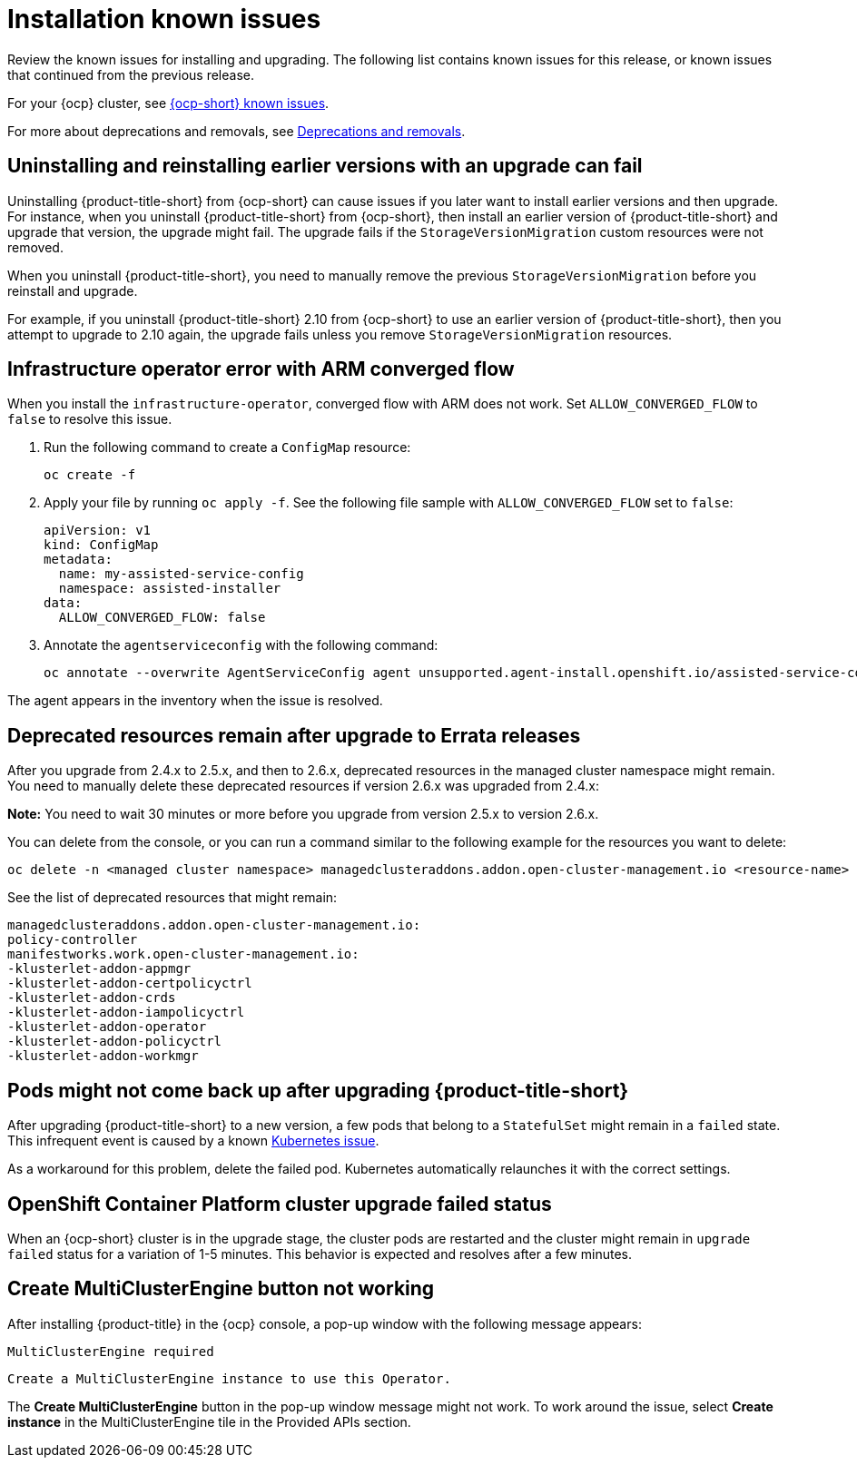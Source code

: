 [#known-issues-install]
= Installation known issues

////
Please follow this format:

Title of known issue, be sure to match header and make title, header unique

Hidden comment: Release: #issue
Known issue process and when to write:

- Doesn't work the way it should
- Straightforward to describe
- Good to know before getting started
- Quick workaround, of any
- Applies to most, if not all, users
- Something that is likely to be fixed next release (never preannounce)
- Always comment with the issue number and version: //2.4:19417
- Link to customer BugZilla ONLY if it helps; don't link to internal BZs and GH issues.

Or consider a troubleshooting topic.
////

Review the known issues for installing and upgrading. The following list contains known issues for this release, or known issues that continued from the previous release. 

For your {ocp} cluster, see link:https://access.redhat.com/documentation/en-us/openshift_container_platform/{ocp-version}/html/release_notes/ocp-{ocp-version-hyphen}-release-notes#ocp-{ocp-version-hyphen}-known-issues[{ocp-short} known issues]. 

For more about deprecations and removals, see xref:../release_notes/deprecate_remove.adoc#deprecations-removals[Deprecations and removals].

[#uninstall-manual-remove-cr]
== Uninstalling and reinstalling earlier versions with an upgrade can fail
//2.10:10953

Uninstalling {product-title-short} from {ocp-short} can cause issues if you later want to install earlier versions and then upgrade. For instance, when you uninstall {product-title-short} from {ocp-short}, then install an earlier version of {product-title-short} and upgrade that version, the upgrade might fail. The upgrade fails if the `StorageVersionMigration` custom resources were not removed.

When you uninstall {product-title-short}, you need to manually remove the previous `StorageVersionMigration` before you reinstall and upgrade.

For example, if you uninstall {product-title-short} 2.10 from {ocp-short} to use an earlier version of {product-title-short}, then you attempt to upgrade to 2.10 again, the upgrade fails unless you remove `StorageVersionMigration` resources.

[#install-arm-diable]
== Infrastructure operator error with ARM converged flow
//2.9: 8558
 
When you install the `infrastructure-operator`, converged flow with ARM does not work. Set `ALLOW_CONVERGED_FLOW` to `false` to resolve this issue.

. Run the following command to create a `ConfigMap` resource:

+
----
oc create -f
----

. Apply your file by running `oc apply -f`. See the following file sample with `ALLOW_CONVERGED_FLOW` set to `false`:

+
[source,yaml]
----
apiVersion: v1
kind: ConfigMap
metadata:
  name: my-assisted-service-config
  namespace: assisted-installer
data:
  ALLOW_CONVERGED_FLOW: false
----

. Annotate the `agentserviceconfig` with the following command:

+
----
oc annotate --overwrite AgentServiceConfig agent unsupported.agent-install.openshift.io/assisted-service-configmap=my-assisted-service-config
----

The agent appears in the inventory when the issue is resolved.

[#upgrade-remaining-resource]
== Deprecated resources remain after upgrade to Errata releases
//2.6X: 26987

After you upgrade from 2.4.x to 2.5.x, and then to 2.6.x, deprecated resources in the managed cluster namespace might remain. You need to manually delete these deprecated resources if version 2.6.x was upgraded from 2.4.x:

*Note:* You need to wait 30 minutes or more before you upgrade from version 2.5.x to version 2.6.x.

You can delete from the console, or you can run a command similar to the following example for the resources you want to delete:

----
oc delete -n <managed cluster namespace> managedclusteraddons.addon.open-cluster-management.io <resource-name> 
----
 
See the list of deprecated resources that might remain:

----
managedclusteraddons.addon.open-cluster-management.io:
policy-controller
manifestworks.work.open-cluster-management.io:
-klusterlet-addon-appmgr
-klusterlet-addon-certpolicyctrl
-klusterlet-addon-crds
-klusterlet-addon-iampolicyctrl
-klusterlet-addon-operator
-klusterlet-addon-policyctrl
-klusterlet-addon-workmgr
----

[#upgrade-pod-not-up]
== Pods might not come back up after upgrading {product-title-short}
// 2.5, 2.4: 23730

After upgrading {product-title-short} to a new version, a few pods that belong to a `StatefulSet` might remain in a `failed` state. This infrequent event is caused by a known link:https://github.com/kubernetes/kubernetes/issues/60164[Kubernetes issue].

As a workaround for this problem, delete the failed pod. Kubernetes automatically relaunches it with the correct settings.

[#openshift-container-platform-cluster-upgrade-failed-status]
== OpenShift Container Platform cluster upgrade failed status
// 2.0.0:3442

When an {ocp-short} cluster is in the upgrade stage, the cluster pods are restarted and the cluster might remain in `upgrade failed` status for a variation of 1-5 minutes. This behavior is expected and resolves after a few minutes.

[#create-multiclusterengine-button-not-working]
== Create MultiClusterEngine button not working
//2.6:25641

After installing {product-title} in the {ocp} console, a pop-up window with the following message appears:

`MultiClusterEngine required`

`Create a MultiClusterEngine instance to use this Operator.`

The *Create MultiClusterEngine* button in the pop-up window message might not work. To work around the issue, select *Create instance* in the MultiClusterEngine tile in the Provided APIs section.
